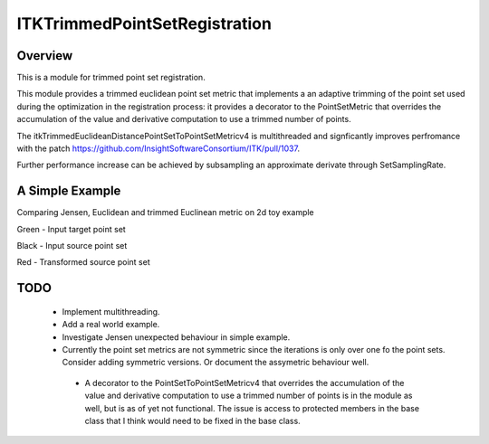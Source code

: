 ITKTrimmedPointSetRegistration
=================================

.. image::  https://github.com/InsightSoftwareConsortium/ITKTrimmedPointSetRegistration/actions/workflows/build-test-package.yml/badge.svg
    :target: https://github.com/InsightSoftwareConsortium/ITKTrimmedPointSetRegistration/actions/workflows/build-test-package.yml
    :alt:    Build Status

.. image:: https://img.shields.io/pypi/v/itk-trimmedpointsetregistration.svg
    :target: https://pypi.python.org/pypi/itk-trimmedpointsetregistration
    :alt: PyPI Version

.. image:: https://img.shields.io/badge/License-Apache%202.0-blue.svg
    :target: https://github.com/InsightSoftwareConsortium/ITKTrimmedPointSetRegistration/blob/master/LICENSE)
    :alt: License

Overview
--------

This is a module for trimmed point set registration.

This module provides a trimmed euclidean point set metric that implements a an adaptive trimming of the point set used during the optimization in the registration process: it provides a decorator to the PointSetMetric that overrides the accumulation of the value and derivative computation to use a trimmed number of points.

The itkTrimmedEuclideanDistancePointSetToPointSetMetricv4 is multithreaded and signficantly improves perfromance with the patch https://github.com/InsightSoftwareConsortium/ITK/pull/1037.

Further performance increase can be achieved by subsampling an approximate derivate through SetSamplingRate.

A Simple Example
----------------

Comparing Jensen, Euclidean and trimmed Euclinean metric on 2d toy example

Green - Input target point set

Black - Input source point set

Red -  Transformed source point set

.. image:: Documentation/Figures/jensen.png
.. image:: Documentation/Figures/euclidean.png
.. image:: Documentation/Figures/trimmed-euclidean.png


TODO
----

  - Implement multithreading.
  - Add a real world example.
  - Investigate Jensen unexpected behaviour in simple example.
  - Currently the point set metrics are not symmetric since the iterations is only over one fo the point sets. Consider adding symmetric versions. Or document the assymetric behaviour well.
   - A decorator to the PointSetToPointSetMetricv4 that overrides the accumulation of the value and derivative computation to use a trimmed number of points is in the module as well, but is as of yet not functional. The issue is access to protected members in the base class that I think would need to be fixed in the base class.


